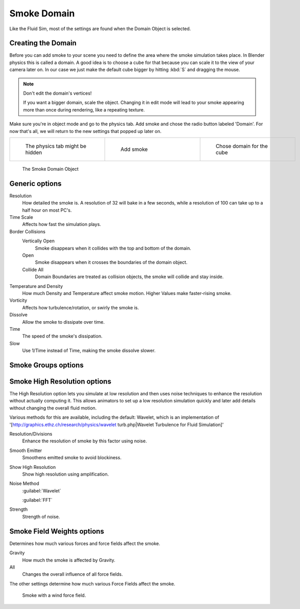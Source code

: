 ..    TODO/Review: {{review|text=
   *missing smoke groups explanation
   *some options are not explained at the end of the page}} .


Smoke Domain
************

Like the Fluid Sim, most of the settings are found when the Domain Object is selected.


Creating the Domain
===================

Before you can add smoke to your scene you need to define the area where the smoke simulation
takes place. In Blender physics this is called a domain. A good idea is to choose a cube for
that because you can scale it to the view of your camera later on. In our case we just make
the default cube bigger by hitting :kbd:`S` and dragging the mouse.


.. note:: Don't edit the domain's vertices!

   If you want a bigger domain, scale the object. Changing it in edit mode will lead to your smoke appearing more than once during rendering, like a repeating texture.


Make sure you're in object mode and go to the physics tab.
Add smoke and chose the radio button labeled 'Domain'. For now that's all,
we will return to the new settings that popped up later on.


+-----------------------------------+---------------------------------+------------------------------------+
+.. figure:: /images/Physics_tab.jpg|.. figure:: /images/Add_smoke.jpg|.. figure:: /images/Radio_domain.jpg+
+   :width: 200px                   |   :width: 200px                 |   :width: 200px                    +
+   :figwidth: 200px                |   :figwidth: 200px              |   :figwidth: 200px                 +
+                                   |                                 |                                    +
+   The physics tab might be hidden |   Add smoke                     |   Chose domain for the cube        +
+-----------------------------------+---------------------------------+------------------------------------+


.. figure:: /images/2011-06-27_1605.jpg
   :width: 400px
   :figwidth: 400px

   The Smoke Domain Object


Generic options
===============

Resolution
   How detailed the smoke is. A resolution of 32 will bake in a few seconds, while a resolution of 100 can take up to a half hour on most PC's.
Time Scale
   Affects how fast the simulation plays.

Border Collisions
   Vertically Open
      Smoke disappears when it collides with the top and bottom of the domain.
   Open
      Smoke disappears when it crosses the boundaries of the domain object.
   Collide All
      Domain Boundaries are treated as collision objects, the smoke will collide and stay inside.

Temperature and Density
   How much Density and Temperature affect smoke motion. Higher Values make faster-rising smoke.
Vorticity
   Affects how turbulence/rotation, or swirly the smoke is.

Dissolve
   Allow the smoke to dissipate over time.
Time
   The speed of the smoke's dissipation.
Slow
   Use 1/Time instead of Time, making the smoke dissolve slower.


Smoke Groups options
====================

..    TODO/Review: {{WikiTask/Todo}} .


Smoke High Resolution options
=============================

The High Resolution option lets you simulate at low resolution and then uses noise techniques
to enhance the resolution without actually computing it. This allows animators to set up a low
resolution simulation quickly and later add details without changing the overall fluid motion.

Various methods for this are available, including the default: Wavelet, which is an
implementation of '[http://graphics.ethz.ch/research/physics/wavelet turb.php|Wavelet
Turbulence for Fluid Simulation]'

Resolution/Divisions
   Enhance the resolution of smoke by this factor using noise.
Smooth Emitter
   Smoothens emitted smoke to avoid blockiness.
Show High Resolution
   Show high resolution using amplification.

Noise Method
   :guilabel:`Wavelet`

   :guilabel:`FFT`

Strength
   Strength of noise.


Smoke Field Weights options
===========================

Determines how much various forces and force fields affect the smoke.

Gravity
   How much the smoke is affected by Gravity.
All
   Changes the overall influence of all force fields.

The other settings determine how much various Force Fields affect the smoke.


.. figure:: /images/2011-06-27_1623.jpg
   :width: 550px
   :figwidth: 550px

   Smoke with a wind force field.


